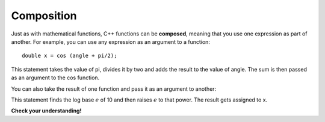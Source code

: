 Composition
-----------

Just as with mathematical functions, C++ functions can be **composed**,
meaning that you use one expression as part of another. For example, you
can use any expression as an argument to a function:

::

        double x = cos (angle + pi/2);

This statement takes the value of pi, divides it by two and adds the
result to the value of angle. The sum is then passed as an argument to
the cos function.

You can also take the result of one function and pass it as an argument
to another:

.. activecode:: threefive
  :language: cpp
  :caption: Composition and math functions

  #include <iostream>
  #include <cmath>
  using namespace std;

    int main ()
    {
      double x = exp (log (10.0));
      cout << x;
    }

This statement finds the log base :math:`e` of 10 and then raises
:math:`e` to that power. The result gets assigned to x.

**Check your understanding!**

.. mchoice:: test_question_three_one
   :answer_a: double val = tan(angle + pi/3);
   :answer_b: double num = exp(cos(1.34))
   :answer_c: double y = exp(cosine(9.8)) + exp(tan(4.5));
   :correct: a
   :feedback_a: Correct!
   :feedback_b: This would be correct if it ended in a semi-colon.
   :feedback_c: Make sure to use the math keywords reserved in C++ when using math functions. Using **cosine** instead of *cos* is incorrect.


   Which of these statements has correct syntax?
